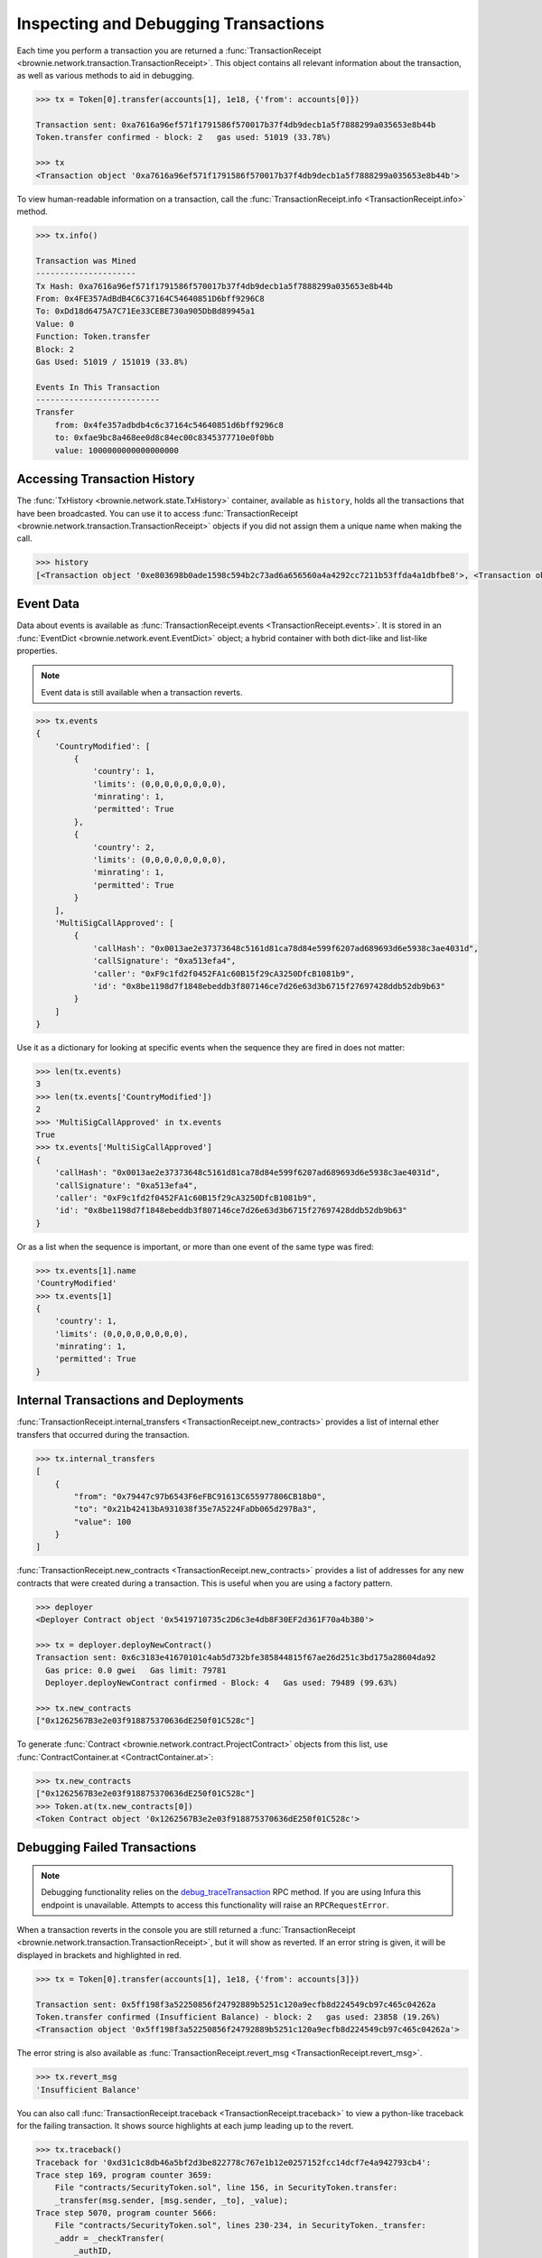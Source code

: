 .. _core-transactions:

=====================================
Inspecting and Debugging Transactions
=====================================

Each time you perform a transaction you are returned a :func:`TransactionReceipt <brownie.network.transaction.TransactionReceipt>`. This object contains all relevant information about the transaction, as well as various methods to aid in debugging.

.. code-block:: python

    >>> tx = Token[0].transfer(accounts[1], 1e18, {'from': accounts[0]})

    Transaction sent: 0xa7616a96ef571f1791586f570017b37f4db9decb1a5f7888299a035653e8b44b
    Token.transfer confirmed - block: 2   gas used: 51019 (33.78%)

    >>> tx
    <Transaction object '0xa7616a96ef571f1791586f570017b37f4db9decb1a5f7888299a035653e8b44b'>

To view human-readable information on a transaction, call the :func:`TransactionReceipt.info <TransactionReceipt.info>` method.

.. code-block:: python

    >>> tx.info()

    Transaction was Mined
    ---------------------
    Tx Hash: 0xa7616a96ef571f1791586f570017b37f4db9decb1a5f7888299a035653e8b44b
    From: 0x4FE357AdBdB4C6C37164C54640851D6bff9296C8
    To: 0xDd18d6475A7C71Ee33CEBE730a905DbBd89945a1
    Value: 0
    Function: Token.transfer
    Block: 2
    Gas Used: 51019 / 151019 (33.8%)

    Events In This Transaction
    --------------------------
    Transfer
        from: 0x4fe357adbdb4c6c37164c54640851d6bff9296c8
        to: 0xfae9bc8a468ee0d8c84ec00c8345377710e0f0bb
        value: 1000000000000000000

.. _event-data:

Accessing Transaction History
=============================

The :func:`TxHistory <brownie.network.state.TxHistory>` container, available as ``history``, holds all the transactions that have been broadcasted. You can use it to access :func:`TransactionReceipt <brownie.network.transaction.TransactionReceipt>` objects if you did not assign them a unique name when making the call.

.. code-block:: python

    >>> history
    [<Transaction object '0xe803698b0ade1598c594b2c73ad6a656560a4a4292cc7211b53ffda4a1dbfbe8'>, <Transaction object '0xa7616a96ef571f1791586f570017b37f4db9decb1a5f7888299a035653e8b44b'>]

Event Data
==========

Data about events is available as :func:`TransactionReceipt.events <TransactionReceipt.events>`. It is stored in an :func:`EventDict <brownie.network.event.EventDict>` object; a hybrid container with both dict-like and list-like properties.

.. note::

    Event data is still available when a transaction reverts.

.. code-block:: python

    >>> tx.events
    {
        'CountryModified': [
            {
                'country': 1,
                'limits': (0,0,0,0,0,0,0,0),
                'minrating': 1,
                'permitted': True
            },
            {
                'country': 2,
                'limits': (0,0,0,0,0,0,0,0),
                'minrating': 1,
                'permitted': True
            }
        ],
        'MultiSigCallApproved': [
            {
                'callHash': "0x0013ae2e37373648c5161d81ca78d84e599f6207ad689693d6e5938c3ae4031d",
                'callSignature': "0xa513efa4",
                'caller': "0xF9c1fd2f0452FA1c60B15f29cA3250DfcB1081b9",
                'id': "0x8be1198d7f1848ebeddb3f807146ce7d26e63d3b6715f27697428ddb52db9b63"
            }
        ]
    }

Use it as a dictionary for looking at specific events when the sequence they are fired in does not matter:

.. code-block:: python

    >>> len(tx.events)
    3
    >>> len(tx.events['CountryModified'])
    2
    >>> 'MultiSigCallApproved' in tx.events
    True
    >>> tx.events['MultiSigCallApproved']
    {
        'callHash': "0x0013ae2e37373648c5161d81ca78d84e599f6207ad689693d6e5938c3ae4031d",
        'callSignature': "0xa513efa4",
        'caller': "0xF9c1fd2f0452FA1c60B15f29cA3250DfcB1081b9",
        'id': "0x8be1198d7f1848ebeddb3f807146ce7d26e63d3b6715f27697428ddb52db9b63"
    }

Or as a list when the sequence is important, or more than one event of the same type was fired:

.. code-block:: python

    >>> tx.events[1].name
    'CountryModified'
    >>> tx.events[1]
    {
        'country': 1,
        'limits': (0,0,0,0,0,0,0,0),
        'minrating': 1,
        'permitted': True
    }

Internal Transactions and Deployments
=====================================

:func:`TransactionReceipt.internal_transfers <TransactionReceipt.new_contracts>` provides a list of internal ether transfers that occurred during the transaction.

.. code-block:: python

        >>> tx.internal_transfers
        [
            {
                "from": "0x79447c97b6543F6eFBC91613C655977806CB18b0",
                "to": "0x21b42413bA931038f35e7A5224FaDb065d297Ba3",
                "value": 100
            }
        ]

:func:`TransactionReceipt.new_contracts <TransactionReceipt.new_contracts>` provides a list of addresses for any new contracts that were created during a transaction. This is useful when you are using a factory pattern.

.. code-block:: python

    >>> deployer
    <Deployer Contract object '0x5419710735c2D6c3e4db8F30EF2d361F70a4b380'>

    >>> tx = deployer.deployNewContract()
    Transaction sent: 0x6c3183e41670101c4ab5d732bfe385844815f67ae26d251c3bd175a28604da92
      Gas price: 0.0 gwei   Gas limit: 79781
      Deployer.deployNewContract confirmed - Block: 4   Gas used: 79489 (99.63%)

    >>> tx.new_contracts
    ["0x1262567B3e2e03f918875370636dE250f01C528c"]

To generate :func:`Contract <brownie.network.contract.ProjectContract>` objects from this list, use :func:`ContractContainer.at <ContractContainer.at>`:

.. code-block:: python

    >>> tx.new_contracts
    ["0x1262567B3e2e03f918875370636dE250f01C528c"]
    >>> Token.at(tx.new_contracts[0])
    <Token Contract object '0x1262567B3e2e03f918875370636dE250f01C528c'>

.. _debug:

Debugging Failed Transactions
=============================

.. note::

    Debugging functionality relies on the `debug_traceTransaction <https://github.com/ethereum/go-ethereum/wiki/Management-APIs#user-content-debug_tracetransaction>`_ RPC method. If you are using Infura this endpoint is unavailable. Attempts to access this functionality will raise an ``RPCRequestError``.

When a transaction reverts in the console you are still returned a :func:`TransactionReceipt <brownie.network.transaction.TransactionReceipt>`, but it will show as reverted. If an error string is given, it will be displayed in brackets and highlighted in red.

.. code-block:: python

    >>> tx = Token[0].transfer(accounts[1], 1e18, {'from': accounts[3]})

    Transaction sent: 0x5ff198f3a52250856f24792889b5251c120a9ecfb8d224549cb97c465c04262a
    Token.transfer confirmed (Insufficient Balance) - block: 2   gas used: 23858 (19.26%)
    <Transaction object '0x5ff198f3a52250856f24792889b5251c120a9ecfb8d224549cb97c465c04262a'>

The error string is also available as :func:`TransactionReceipt.revert_msg <TransactionReceipt.revert_msg>`.

.. code-block:: python

    >>> tx.revert_msg
    'Insufficient Balance'

You can also call :func:`TransactionReceipt.traceback <TransactionReceipt.traceback>` to view a python-like traceback for the failing transaction. It shows source highlights at each jump leading up to the revert.

.. code-block:: python

    >>> tx.traceback()
    Traceback for '0xd31c1c8db46a5bf2d3be822778c767e1b12e0257152fcc14dcf7e4a942793cb4':
    Trace step 169, program counter 3659:
        File "contracts/SecurityToken.sol", line 156, in SecurityToken.transfer:
        _transfer(msg.sender, [msg.sender, _to], _value);
    Trace step 5070, program counter 5666:
        File "contracts/SecurityToken.sol", lines 230-234, in SecurityToken._transfer:
        _addr = _checkTransfer(
            _authID,
            _id,
            _addr
        );
    Trace step 5197, program counter 9719:
        File "contracts/SecurityToken.sol", line 136, in SecurityToken._checkTransfer:
        require(balances[_addr[SENDER]] >= _value, "Insufficient Balance");

Inspecting the Trace
====================

The Trace Object
----------------

The best way to understand exactly happened in a transaction is to generate and examine a `transaction trace <https://github.com/ethereum/go-ethereum/wiki/Tracing:-Introduction#user-content-basic-traces>`_. This is available as a list of dictionaries at :func:`TransactionReceipt.trace <TransactionReceipt.trace>`, with several fields added to make it easier to understand.

Each step in the trace includes the following data:

.. code-block:: javascript

    {
        'address': "",  // address of the contract containing this opcode
        'contractName': "",  // contract name
        'depth': 0,  // the number of external jumps away the initially called contract (starts at 0)
        'error': "",  // occurred error
        'fn': "",  // function name
        'gas': 0,  // remaining gas
        'gasCost': 0,  // cost to execute this opcode
        'jumpDepth': 1,  // number of internal jumps within the active contract (starts at 1)
        'memory': [],  // execution memory
        'op': "",  // opcode
        'pc': 0,  // program counter
        'source': {
            'filename': "path/to/file.sol",  // path to contract source
            'offset': [0, 0]  // start:stop offset associated with this opcode
        },
        'stack': [],  // execution stack
        'storage': {}  // contract storage
    }

Call Traces
-----------

When dealing with complex transactions the trace can be may thousands of steps long - it can be challenging to know where to begin examining it. Brownie provides the :func:`TransactionReceipt.call_trace <TransactionReceipt.call_trace>` method to view a complete map of every jump that occured in the transaction:

.. code-block:: python

    >>> tx.call_trace()
    Call trace for '0x7824c6032966ca2349d6a14ec3174d48d546d0fb3020a71b08e50c7b31c1bcb1':
    Initial call cost  [21228 gas]
    LiquidityGauge.deposit  0:3103  [64010 / 128030 gas]
    ├── LiquidityGauge._checkpoint  83:1826  [-6420 / 7698 gas]
    │   ├── GaugeController.get_period_timestamp  [STATICCALL]  119:384  [2511 gas]
    │   ├── ERC20CRV.start_epoch_time_write  [CALL]  411:499  [1832 gas]
    │   ├── GaugeController.gauge_relative_weight_write  [CALL]  529:1017  [3178 / 7190 gas]
    │   │   └── GaugeController.change_epoch  697:953  [2180 / 4012 gas]
    │   │       └── ERC20CRV.start_epoch_time_write  [CALL]  718:806  [1832 gas]
    │   └── GaugeController.period  [STATICCALL]  1043:1336  [2585 gas]
    ├── LiquidityGauge._update_liquidity_limit  1929:2950  [45242 / 54376 gas]
    │   ├── VotingEscrow.balanceOf  [STATICCALL]  1957:2154  [2268 gas]
    │   └── VotingEscrow.totalSupply  [STATICCALL]  2180:2768  [6029 / 6866 gas]
    │       └── VotingEscrow.supply_at  2493:2748  [837 gas]
    └── ERC20LP.transferFrom  [CALL]  2985:3098  [1946 gas]

Each line shows the following information:

::

    ContractName.functionName (external call opcode) start:stop [internal / total gas used]

Where ``start`` and ``stop`` are the indexes of :func:`TransactionReceipt.trace <TransactionReceipt.trace>` where the function was entered and exited. :func:`TransactionReceipt.call_trace <TransactionReceipt.call_trace>` provides an initial high level overview of the transaction execution path, which helps you to examine the individual trace steps in a more targetted manner and determine where things went wrong in a complex transaction.

Functions that terminated with ``REVERT`` or ``INVALID`` opcodes are highlighted in red.

For functions with no subcalls, the used gas is shown. Otherwise, the first gas number is the amount of gas used internally by this function and the second number is the total gas used by the function including all sub-calls. Gas refunds from deleting storage or contracts are shown as negative gas used. Note that overwriting an existing zero-value with another zero-value will incorrectly display a gas refund.

Calling :func:`TransactionReceipt.call_trace <TransactionReceipt.call_trace>` with ``True`` as an argument provides an expanded view:

.. code-block:: python

    >>> history[-1].call_trace(True)

    Call trace for '0x7824c6032966ca2349d6a14ec3174d48d546d0fb3020a71b08e50c7b31c1bcb1':
    Initial call cost  [21228 gas]
    LiquidityGauge.deposit  0:3103  [64010 / 128030 gas]
    ├── LiquidityGauge._checkpoint  83:1826  [-6420 / 7698 gas]
    │   │
    │   ├── GaugeController.get_period_timestamp  [STATICCALL]  119:384  [2511 gas]
    │   │       ├── address: 0x0C41Fc429cC21BC3c826efB3963929AEdf1DBb8e
    │   │       ├── input arguments:
    │   │       │   └── p: 0
    │   │       └── return value: 1594574319
    ...

The expanded trace includes information about external subcalls, including:

* the target address
* the amount of ether transferred
* input arguments
* return values

For calls that revert, the revert reason is given in place of the return value:

.. code-block:: python

    >>> history[-1].call_trace(True)
    ...
    └── ERC20LP.transferFrom  [CALL]  2985:3098  [1946 gas]
            ├── address: 0xd495633B90a237de510B4375c442C0469D3C161C
            ├── value: 0
            ├── input arguments:
            │   ├── _from: 0x9EC9431CCCCD2C73F0A2F68DC69A4A527AB5D809
            │   ├── _to: 0x5AE569698C5F986665018B6E1D92A71BE71DEF9A
            │   └── _value: 100000
            └── revert reason: Integer underflow

You can also access this information programmatically via the :func:`TransactionReceipt.subcalls <TransactionReceipt.subcalls>` attribute:

.. code-block:: python

    >>> history[-1].subcalls
    [
        {
            'from': "0x5AE569698C5F986665018B6e1d92A71be71DEF9a",
            'function': "get_period_timestamp(int128)",
            'inputs': {
                'p': 0
            },
            'op': "STATICCALL",
            'return_value': (1594574319,),
            'to': "0x0C41Fc429cC21BC3c826efB3963929AEdf1DBb8e"
        },
    ...
